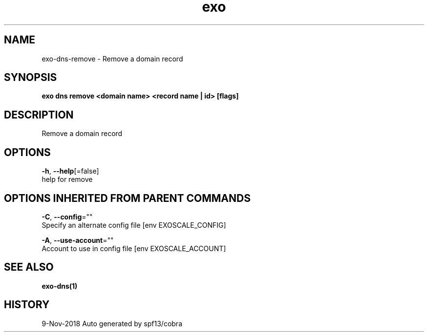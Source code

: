 .TH "exo" "1" "Nov 2018" "Auto generated by spf13/cobra" "" 
.nh
.ad l


.SH NAME
.PP
exo\-dns\-remove \- Remove a domain record


.SH SYNOPSIS
.PP
\fBexo dns remove <domain name> <record name | id> [flags]\fP


.SH DESCRIPTION
.PP
Remove a domain record


.SH OPTIONS
.PP
\fB\-h\fP, \fB\-\-help\fP[=false]
    help for remove


.SH OPTIONS INHERITED FROM PARENT COMMANDS
.PP
\fB\-C\fP, \fB\-\-config\fP=""
    Specify an alternate config file [env EXOSCALE\_CONFIG]

.PP
\fB\-A\fP, \fB\-\-use\-account\fP=""
    Account to use in config file [env EXOSCALE\_ACCOUNT]


.SH SEE ALSO
.PP
\fBexo\-dns(1)\fP


.SH HISTORY
.PP
9\-Nov\-2018 Auto generated by spf13/cobra
